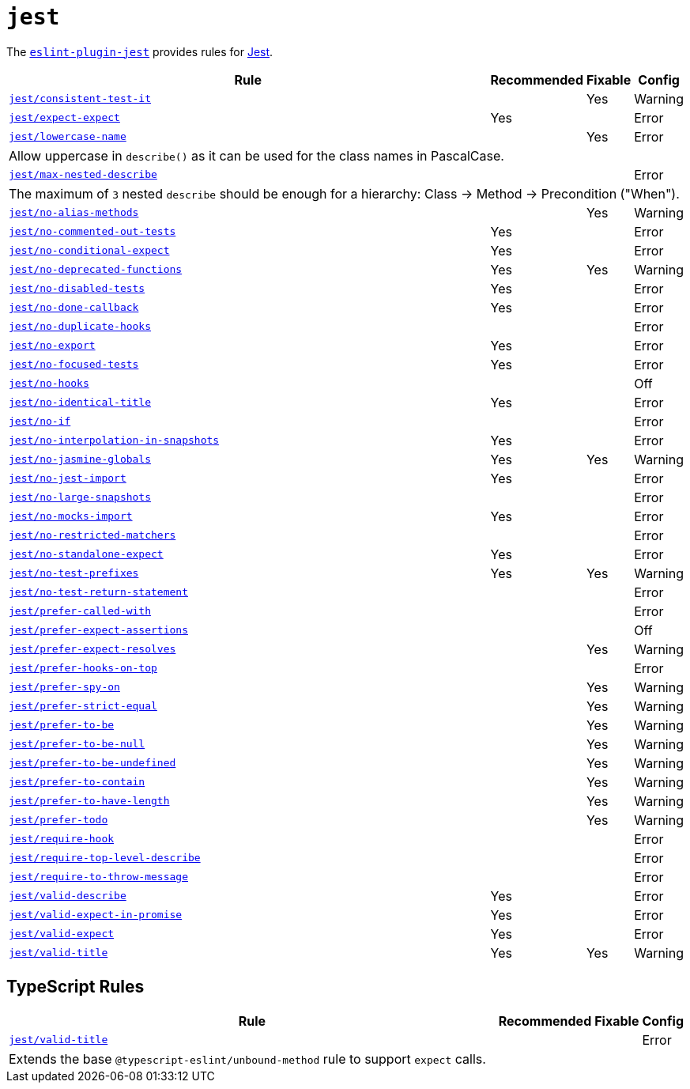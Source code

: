 = `jest`

The `link:https://github.com/jest-community/eslint-plugin-jest[eslint-plugin-jest]` provides rules
for https://jestjs.io[Jest].


[cols="~,1,1,1"]
|===
| Rule | Recommended | Fixable | Config

| `link:https://github.com/jest-community/eslint-plugin-jest/blob/main/docs/rules/consistent-test-it.md[jest/consistent-test-it]`
|
| Yes
| Warning

| `link:https://github.com/jest-community/eslint-plugin-jest/blob/main/docs/rules/expect-expect.md[jest/expect-expect]`
| Yes
|
| Error

| `link:https://github.com/jest-community/eslint-plugin-jest/blob/main/docs/rules/lowercase-name.md[jest/lowercase-name]`
|
| Yes
| Error
4+| Allow uppercase in `describe()` as it can be used for the class names in PascalCase.

| `link:https://github.com/jest-community/eslint-plugin-jest/blob/main/docs/rules/max-nested-describe.md[jest/max-nested-describe]`
|
|
| Error
4+| The maximum of `3` nested `describe` should be enough for a hierarchy: Class → Method → Precondition ("When").

| `link:https://github.com/jest-community/eslint-plugin-jest/blob/main/docs/rules/no-alias-methods.md[jest/no-alias-methods]`
|
| Yes
| Warning

| `link:https://github.com/jest-community/eslint-plugin-jest/blob/main/docs/rules/no-commented-out-tests.md[jest/no-commented-out-tests]`
| Yes
|
| Error

| `link:https://github.com/jest-community/eslint-plugin-jest/blob/main/docs/rules/no-conditional-expect.md[jest/no-conditional-expect]`
| Yes
|
| Error

| `link:https://github.com/jest-community/eslint-plugin-jest/blob/main/docs/rules/no-deprecated-functions.md[jest/no-deprecated-functions]`
| Yes
| Yes
| Warning

| `link:https://github.com/jest-community/eslint-plugin-jest/blob/main/docs/rules/no-disabled-tests.md[jest/no-disabled-tests]`
| Yes
|
| Error

| `link:https://github.com/jest-community/eslint-plugin-jest/blob/main/docs/rules/no-done-callback.md[jest/no-done-callback]`
| Yes
|
| Error

| `link:https://github.com/jest-community/eslint-plugin-jest/blob/main/docs/rules/no-duplicate-hooks.md[jest/no-duplicate-hooks]`
|
|
| Error

| `link:https://github.com/jest-community/eslint-plugin-jest/blob/main/docs/rules/no-export.md[jest/no-export]`
| Yes
|
| Error

| `link:https://github.com/jest-community/eslint-plugin-jest/blob/main/docs/rules/no-focused-tests.md[jest/no-focused-tests]`
| Yes
|
| Error

| `link:https://github.com/jest-community/eslint-plugin-jest/blob/main/docs/rules/no-hooks.md[jest/no-hooks]`
|
|
| Off

| `link:https://github.com/jest-community/eslint-plugin-jest/blob/main/docs/rules/no-identical-title.md[jest/no-identical-title]`
| Yes
|
| Error

| `link:https://github.com/jest-community/eslint-plugin-jest/blob/main/docs/rules/no-if.md[jest/no-if]`
|
|
| Error

| `link:https://github.com/jest-community/eslint-plugin-jest/blob/main/docs/rules/no-interpolation-in-snapshots.md[jest/no-interpolation-in-snapshots]`
| Yes
|
| Error

| `link:https://github.com/jest-community/eslint-plugin-jest/blob/main/docs/rules/no-jasmine-globals.md[jest/no-jasmine-globals]`
| Yes
| Yes
| Warning

| `link:https://github.com/jest-community/eslint-plugin-jest/blob/main/docs/rules/no-jest-import.md[jest/no-jest-import]`
| Yes
|
| Error

| `link:https://github.com/jest-community/eslint-plugin-jest/blob/main/docs/rules/no-large-snapshots.md[jest/no-large-snapshots]`
|
|
| Error

| `link:https://github.com/jest-community/eslint-plugin-jest/blob/main/docs/rules/no-mocks-import.md[jest/no-mocks-import]`
| Yes
|
| Error

| `link:https://github.com/jest-community/eslint-plugin-jest/blob/main/docs/rules/no-restricted-matchers.md[jest/no-restricted-matchers]`
|
|
| Error

| `link:https://github.com/jest-community/eslint-plugin-jest/blob/main/docs/rules/no-standalone-expect.md[jest/no-standalone-expect]`
| Yes
|
| Error

| `link:https://github.com/jest-community/eslint-plugin-jest/blob/main/docs/rules/no-test-prefixes.md[jest/no-test-prefixes]`
| Yes
| Yes
| Warning

| `link:https://github.com/jest-community/eslint-plugin-jest/blob/main/docs/rules/no-test-return-statement.md[jest/no-test-return-statement]`
|
|
| Error

| `link:https://github.com/jest-community/eslint-plugin-jest/blob/main/docs/rules/prefer-called-with.md[jest/prefer-called-with]`
|
|
| Error

| `link:https://github.com/jest-community/eslint-plugin-jest/blob/main/docs/rules/prefer-expect-assertions.md[jest/prefer-expect-assertions]`
|
|
| Off

| `link:https://github.com/jest-community/eslint-plugin-jest/blob/main/docs/rules/prefer-expect-resolves.md[jest/prefer-expect-resolves]`
|
| Yes
| Warning

| `link:https://github.com/jest-community/eslint-plugin-jest/blob/main/docs/rules/prefer-hooks-on-top.md[jest/prefer-hooks-on-top]`
|
|
| Error

| `link:https://github.com/jest-community/eslint-plugin-jest/blob/main/docs/rules/prefer-spy-on.md[jest/prefer-spy-on]`
|
| Yes
| Warning

| `link:https://github.com/jest-community/eslint-plugin-jest/blob/main/docs/rules/prefer-strict-equal.md[jest/prefer-strict-equal]`
|
| Yes
| Warning

| `link:https://github.com/jest-community/eslint-plugin-jest/blob/main/docs/rules/prefer-to-be.md[jest/prefer-to-be]`
|
| Yes
| Warning

| `link:https://github.com/jest-community/eslint-plugin-jest/blob/main/docs/rules/prefer-to-be-null.md[jest/prefer-to-be-null]`
|
| Yes
| Warning

| `link:https://github.com/jest-community/eslint-plugin-jest/blob/main/docs/rules/prefer-to-be-undefined.md[jest/prefer-to-be-undefined]`
|
| Yes
| Warning

| `link:https://github.com/jest-community/eslint-plugin-jest/blob/main/docs/rules/prefer-to-contain.md[jest/prefer-to-contain]`
|
| Yes
| Warning

| `link:https://github.com/jest-community/eslint-plugin-jest/blob/main/docs/rules/prefer-to-have-length.md[jest/prefer-to-have-length]`
|
| Yes
| Warning

| `link:https://github.com/jest-community/eslint-plugin-jest/blob/main/docs/rules/prefer-todo.md[jest/prefer-todo]`
|
| Yes
| Warning

| `link:https://github.com/jest-community/eslint-plugin-jest/blob/main/docs/rules/require-hook.md[jest/require-hook]`
|
|
| Error

| `link:https://github.com/jest-community/eslint-plugin-jest/blob/main/docs/rules/require-top-level-describe.md[jest/require-top-level-describe]`
|
|
| Error

| `link:https://github.com/jest-community/eslint-plugin-jest/blob/main/docs/rules/require-to-throw-message.md[jest/require-to-throw-message]`
|
|
| Error

| `link:https://github.com/jest-community/eslint-plugin-jest/blob/main/docs/rules/valid-describe.md[jest/valid-describe]`
| Yes
|
| Error

| `link:https://github.com/jest-community/eslint-plugin-jest/blob/main/docs/rules/valid-expect-in-promise.md[jest/valid-expect-in-promise]`
| Yes
|
| Error

| `link:https://github.com/jest-community/eslint-plugin-jest/blob/main/docs/rules/valid-expect.md[jest/valid-expect]`
| Yes
|
| Error

| `link:https://github.com/jest-community/eslint-plugin-jest/blob/main/docs/rules/valid-title.md[jest/valid-title]`
| Yes
| Yes
| Warning

|===


== TypeScript Rules

[cols="~,1,1,1"]
|===
| Rule | Recommended | Fixable | Config

| `link:https://github.com/jest-community/eslint-plugin-jest/blob/main/docs/rules/unbound-method.md[jest/valid-title]`
|
|
| Error
4+| Extends the base `@typescript-eslint/unbound-method` rule to support `expect` calls.

|===
